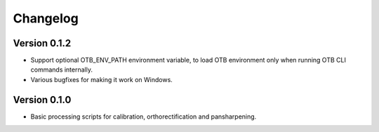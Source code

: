 =========
Changelog
=========

Version 0.1.2
=============

- Support optional OTB_ENV_PATH environment variable, to load OTB environment
  only when running OTB CLI commands internally.
- Various bugfixes for making it work on Windows.

Version 0.1.0
=============

- Basic processing scripts for calibration, orthorectification and
  pansharpening.
